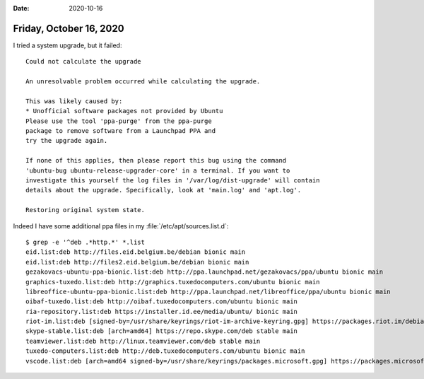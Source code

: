 :date: 2020-10-16

========================
Friday, October 16, 2020
========================

I tried a system upgrade, but it failed::

  Could not calculate the upgrade

  An unresolvable problem occurred while calculating the upgrade.

  This was likely caused by:
  * Unofficial software packages not provided by Ubuntu
  Please use the tool 'ppa-purge' from the ppa-purge
  package to remove software from a Launchpad PPA and
  try the upgrade again.

  If none of this applies, then please report this bug using the command
  'ubuntu-bug ubuntu-release-upgrader-core' in a terminal. If you want to
  investigate this yourself the log files in '/var/log/dist-upgrade' will contain
  details about the upgrade. Specifically, look at 'main.log' and 'apt.log'.

  Restoring original system state.

Indeed I have some additional ppa files in my :file:`/etc/apt/sources.list.d`::

  $ grep -e '^deb .*http.*' *.list
  eid.list:deb http://files.eid.belgium.be/debian bionic main
  eid.list:deb http://files2.eid.belgium.be/debian bionic main
  gezakovacs-ubuntu-ppa-bionic.list:deb http://ppa.launchpad.net/gezakovacs/ppa/ubuntu bionic main
  graphics-tuxedo.list:deb http://graphics.tuxedocomputers.com/ubuntu bionic main
  libreoffice-ubuntu-ppa-bionic.list:deb http://ppa.launchpad.net/libreoffice/ppa/ubuntu bionic main
  oibaf-tuxedo.list:deb http://oibaf.tuxedocomputers.com/ubuntu bionic main
  ria-repository.list:deb https://installer.id.ee/media/ubuntu/ bionic main
  riot-im.list:deb [signed-by=/usr/share/keyrings/riot-im-archive-keyring.gpg] https://packages.riot.im/debian/ bionic main
  skype-stable.list:deb [arch=amd64] https://repo.skype.com/deb stable main
  teamviewer.list:deb http://linux.teamviewer.com/deb stable main
  tuxedo-computers.list:deb http://deb.tuxedocomputers.com/ubuntu bionic main
  vscode.list:deb [arch=amd64 signed-by=/usr/share/keyrings/packages.microsoft.gpg] https://packages.microsoft.com/repos/vscode stable main

